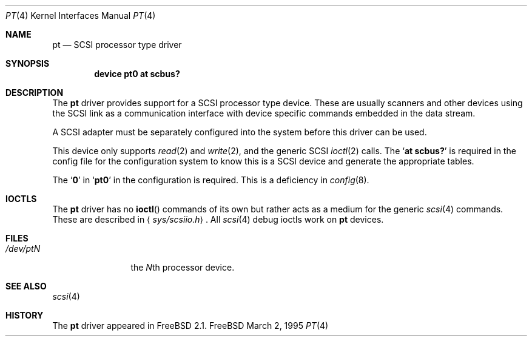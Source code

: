 .\" Copyright (c) 1995
.\"	Peter Dufault,  All rights reserved.
.\"
.\" Redistribution and use in source and binary forms, with or without
.\" modification, are permitted provided that the following conditions
.\" are met:
.\" 1. Redistributions of source code must retain the above copyright
.\"    notice, this list of conditions and the following disclaimer.
.\"
.\" 2. Redistributions in binary form must reproduce the above copyright
.\"    notice, this list of conditions and the following disclaimer in the
.\"    documentation and/or other materials provided with the distribution.
.\"
.\" THIS SOFTWARE IS PROVIDED BY THE AUTHOR AND CONTRIBUTORS ``AS IS'' AND
.\" ANY EXPRESS OR IMPLIED WARRANTIES, INCLUDING, BUT NOT LIMITED TO, THE
.\" IMPLIED WARRANTIES OF MERCHANTABILITY AND FITNESS FOR A PARTICULAR PURPOSE
.\" ARE DISCLAIMED.  IN NO EVENT SHALL THE AUTHOR OR CONTRIBUTORS BE LIABLE
.\" FOR ANY DIRECT, INDIRECT, INCIDENTAL, SPECIAL, EXEMPLARY, OR CONSEQUENTIAL
.\" DAMAGES (INCLUDING, BUT NOT LIMITED TO, PROCUREMENT OF SUBSTITUTE GOODS
.\" OR SERVICES; LOSS OF USE, DATA, OR PROFITS; OR BUSINESS INTERRUPTION)
.\" HOWEVER CAUSED AND ON ANY THEORY OF LIABILITY, WHETHER IN CONTRACT, STRICT
.\" LIABILITY, OR TORT (INCLUDING NEGLIGENCE OR OTHERWISE) ARISING IN ANY WAY
.\" OUT OF THE USE OF THIS SOFTWARE, EVEN IF ADVISED OF THE POSSIBILITY OF
.\" SUCH DAMAGE.
.\"
.Dd March 2, 1995
.Dt PT 4
.Os FreeBSD
.Sh NAME
.Nm pt
.Nd SCSI processor type driver
.Sh SYNOPSIS
.Cd device pt0 at scbus?
.Sh DESCRIPTION
The
.Nm
driver provides support for a 
.Tn SCSI
processor type device.  These are usually scanners and other
devices using the
.Tn SCSI
link as a communication interface with device
specific commands embedded in the data stream.
.Pp
A
.Tn SCSI
adapter must be separately configured into the system
before this driver can be used.
.Pp
This device only supports
.Xr read 2
and
.Xr write 2 ,
and the generic
.Tn SCSI
.Xr ioctl 2
calls.
The
.Sq Li at scbus?
is required in the config file for the configuration
system to know this is a SCSI device and generate the appropriate
tables.
.Pp
The
.Sq Li 0
in 
.Sq Li pt0
in the configuration is required.
This is a deficiency in 
.Xr config 8 .
.Sh IOCTLS
The 
.Nm
driver has no
.Fn ioctl
commands of its own but rather acts as a medium for the
generic 
.Xr scsi 4
commands. These are described in
.Aq Pa sys/scsiio.h .
All
.Xr scsi 4
debug ioctls work on 
.Nm
devices.
.Sh FILES
.Bl -tag -width /dev/ptQQQ -compact
.It Pa /dev/pt Ns Ar N
the
.No Ar N Ns th processor device.
.El
.Sh SEE ALSO
.Xr scsi 4
.Sh HISTORY
The
.Nm
driver appeared in 
.Fx 2.1 .
